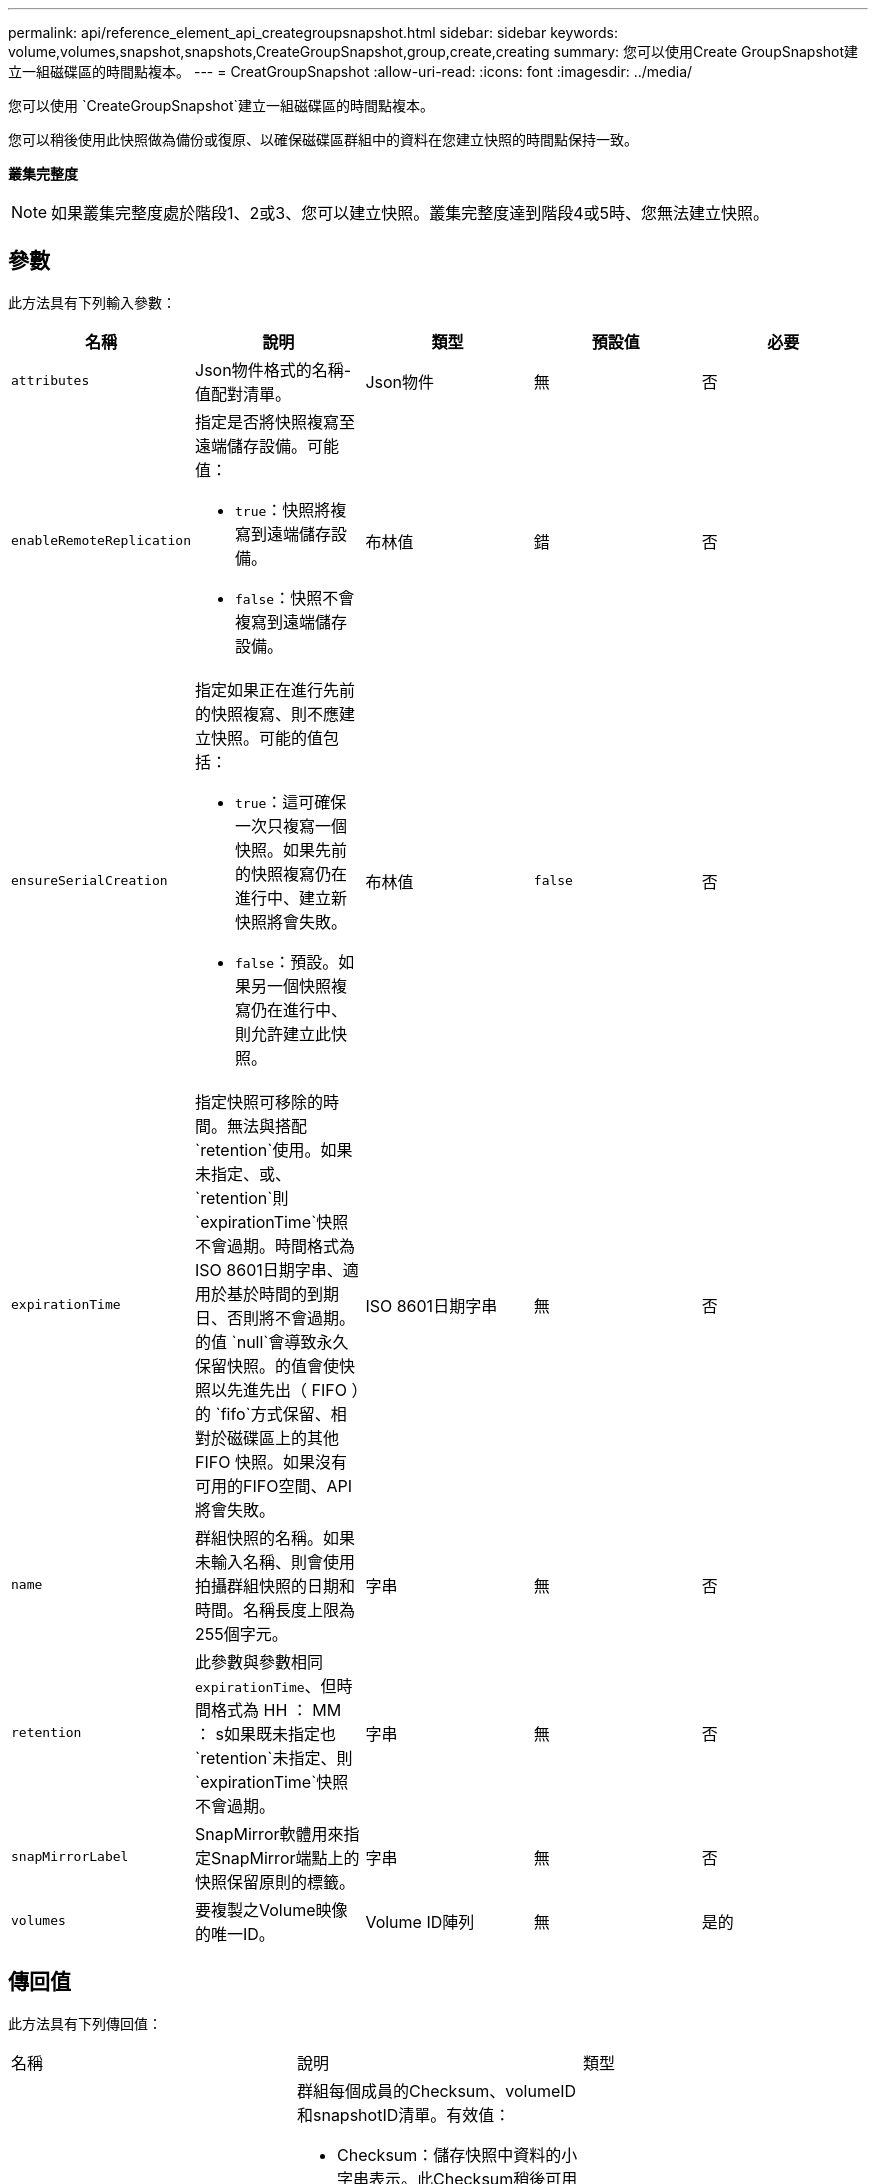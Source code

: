 ---
permalink: api/reference_element_api_creategroupsnapshot.html 
sidebar: sidebar 
keywords: volume,volumes,snapshot,snapshots,CreateGroupSnapshot,group,create,creating 
summary: 您可以使用Create GroupSnapshot建立一組磁碟區的時間點複本。 
---
= CreatGroupSnapshot
:allow-uri-read: 
:icons: font
:imagesdir: ../media/


[role="lead"]
您可以使用 `CreateGroupSnapshot`建立一組磁碟區的時間點複本。

您可以稍後使用此快照做為備份或復原、以確保磁碟區群組中的資料在您建立快照的時間點保持一致。

*叢集完整度*


NOTE: 如果叢集完整度處於階段1、2或3、您可以建立快照。叢集完整度達到階段4或5時、您無法建立快照。



== 參數

此方法具有下列輸入參數：

|===
| 名稱 | 說明 | 類型 | 預設值 | 必要 


 a| 
`attributes`
 a| 
Json物件格式的名稱-值配對清單。
 a| 
Json物件
 a| 
無
 a| 
否



 a| 
`enableRemoteReplication`
 a| 
指定是否將快照複寫至遠端儲存設備。可能值：

* `true`：快照將複寫到遠端儲存設備。
* `false`：快照不會複寫到遠端儲存設備。

 a| 
布林值
 a| 
錯
 a| 
否



| `ensureSerialCreation`  a| 
指定如果正在進行先前的快照複寫、則不應建立快照。可能的值包括：

* `true`：這可確保一次只複寫一個快照。如果先前的快照複寫仍在進行中、建立新快照將會失敗。
* `false`：預設。如果另一個快照複寫仍在進行中、則允許建立此快照。

| 布林值 | `false` | 否 


 a| 
`expirationTime`
 a| 
指定快照可移除的時間。無法與搭配 `retention`使用。如果未指定、或、 `retention`則 `expirationTime`快照不會過期。時間格式為ISO 8601日期字串、適用於基於時間的到期日、否則將不會過期。的值 `null`會導致永久保留快照。的值會使快照以先進先出（ FIFO ）的 `fifo`方式保留、相對於磁碟區上的其他 FIFO 快照。如果沒有可用的FIFO空間、API將會失敗。
 a| 
ISO 8601日期字串
 a| 
無
 a| 
否



 a| 
`name`
 a| 
群組快照的名稱。如果未輸入名稱、則會使用拍攝群組快照的日期和時間。名稱長度上限為255個字元。
 a| 
字串
 a| 
無
 a| 
否



 a| 
`retention`
 a| 
此參數與參數相同 `expirationTime`、但時間格式為 HH ： MM ： s如果既未指定也 `retention`未指定、則 `expirationTime`快照不會過期。
 a| 
字串
 a| 
無
 a| 
否



 a| 
`snapMirrorLabel`
 a| 
SnapMirror軟體用來指定SnapMirror端點上的快照保留原則的標籤。
 a| 
字串
 a| 
無
 a| 
否



 a| 
`volumes`
 a| 
要複製之Volume映像的唯一ID。
 a| 
Volume ID陣列
 a| 
無
 a| 
是的

|===


== 傳回值

此方法具有下列傳回值：

|===


| 名稱 | 說明 | 類型 


 a| 
成員
 a| 
群組每個成員的Checksum、volumeID和snapshotID清單。有效值：

* Checksum：儲存快照中資料的小字串表示。此Checksum稍後可用於比較其他快照、以偵測資料中的錯誤。（字串）
* SnapshotID：用於建立新快照的快照的唯一ID。SnapshotID必須來自給定磁碟區上的快照。（整數）
* Volume ID：快照的來源Volume ID。（整數）

 a| 
Json物件陣列



 a| 
群組SnapshotID
 a| 
新群組快照的唯一ID。
 a| 
群組Snapshot ID



 a| 
群組Snapshot
 a| 
包含新建立之群組快照相關資訊的物件。
 a| 
xref:reference_element_api_groupsnapshot.adoc[群組Snapshot]

|===


== 申請範例

此方法的要求類似於下列範例：

[listing]
----
{
   "method": "CreateGroupSnapshot",
   "params": {
      "volumes": [1,2]
   },
   "id": 1
}
----


== 回應範例

此方法會傳回類似下列範例的回應：

[listing]
----
{
  "id": 1,
  "result": {
    "groupSnapshot": {
      "attributes": {},
      "createTime": "2016-04-04T22:43:29Z",
      "groupSnapshotID": 45,
      "groupSnapshotUUID": "473b78a3-ef85-4541-9438-077306b2d3ca",
      "members": [
        {
          "attributes": {},
          "checksum": "0x0",
          "createTime": "2016-04-04T22:43:29Z",
          "enableRemoteReplication": false,
          "expirationReason": "None",
          "expirationTime": null,
          "groupID": 45,
          "groupSnapshotUUID": "473b78a3-ef85-4541-9438-077306b2d3ca",
          "name": "2016-04-04T22:43:29Z",
          "snapshotID": 3323,
          "snapshotUUID": "7599f200-0092-4b41-b362-c431551937d1",
          "status": "done",
          "totalSize": 5000658944,
          "virtualVolumeID": null,
          "volumeID": 1
        },
        {
          "attributes": {},
          "checksum": "0x0",
          "createTime": "2016-04-04T22:43:29Z",
          "enableRemoteReplication": false,
          "expirationReason": "None",
          "expirationTime": null,
          "groupID": 45,
          "groupSnapshotUUID": "473b78a3-ef85-4541-9438-077306b2d3ca",
          "name": "2016-04-04T22:43:29Z",
          "snapshotID": 3324,
          "snapshotUUID": "a0776a48-4142-451f-84a6-5315dc37911b",
          "status": "done",
          "totalSize": 6001000448,
          "virtualVolumeID": null,
          "volumeID": 2
        }
      ],
      "name": "2016-04-04T22:43:29Z",
      "status": "done"
    },
    "groupSnapshotID": 45,
    "members": [
      {
        "checksum": "0x0",
        "snapshotID": 3323,
        "snapshotUUID": "7599f200-0092-4b41-b362-c431551937d1",
        "volumeID": 1
      },
      {
        "checksum": "0x0",
        "snapshotID": 3324,
        "snapshotUUID": "a0776a48-4142-451f-84a6-5315dc37911b",
        "volumeID": 2
      }
    ]
  }
}
----


== 新的自版本

9.6
